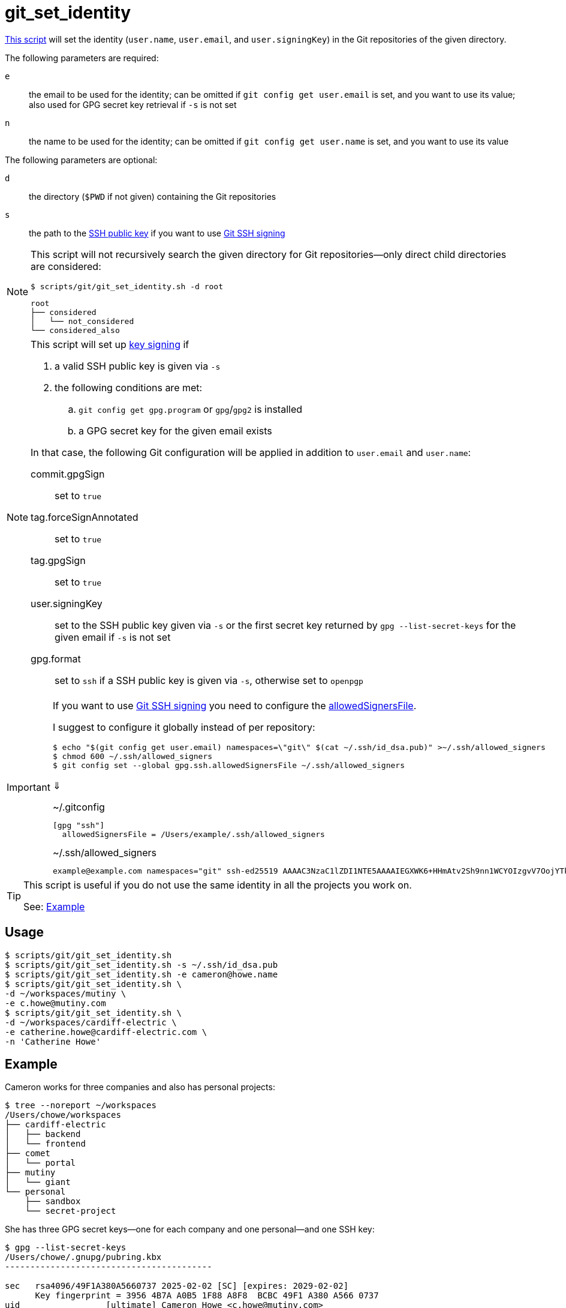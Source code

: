 // SPDX-FileCopyrightText: © 2025 Sebastian Davids <sdavids@gmx.de>
// SPDX-License-Identifier: Apache-2.0
= git_set_identity
:script_url: https://github.com/sdavids/sdavids-shell-misc/blob/main/scripts/git/git_set_identity.sh

{script_url}[This script^] will set the identity (`user.name`, `user.email`, and `user.signingKey`) in the Git repositories of the given directory.

The following parameters are required:

`e` :: the email to be used for the identity; can be omitted if `git config get user.email` is set, and you want to use its value; also used for GPG secret key retrieval if `-s` is not set

`n` :: the name to be used for the identity; can be omitted if `git config get user.name` is set, and you want to use its value

The following parameters are optional:

`d` :: the directory (`$PWD` if not given) containing the Git repositories
`s` :: the path to the https://git-scm.com/book/en/v2/Git-on-the-Server-Generating-Your-SSH-Public-Key#_generate_ssh_key[SSH public key] if you want to use https://git-scm.com/docs/git-config#Documentation/git-config.txt-gpgformat[Git SSH signing]

[NOTE]
====
This script will not recursively search the given directory for Git repositories--only direct child directories are considered:

[,console]
----
$ scripts/git/git_set_identity.sh -d root
----

[,console]
----
root
├── considered
│   └── not_considered
└── considered_also
----
====

[NOTE]
====
This script will set up https://git-scm.com/book/en/v2/Git-Tools-Signing-Your-Work[key signing] if

. a valid SSH public key is given via `-s`
. the following conditions are met:
.. `git config get gpg.program` or `gpg`/`gpg2` is installed
.. a GPG secret key for the given email exists

In that case, the following Git configuration will be applied in addition to `user.email` and `user.name`:

commit.gpgSign :: set to `true`
tag.forceSignAnnotated :: set to `true`
tag.gpgSign :: set to `true`
user.signingKey :: set to the SSH public key given via `-s` or the first secret key returned by `gpg --list-secret-keys` for the given email if  `-s` is not set
gpg.format:: set to `ssh` if a SSH public key is given via `-s`, otherwise set to `openpgp`
====

[IMPORTANT]
====
If you want to use https://git-scm.com/docs/git-config#Documentation/git-config.txt-gpgformat[Git SSH signing] you need to configure the https://git-scm.com/docs/git-config#Documentation/git-config.txt-gpgsshallowedSignersFile[allowedSignersFile].

I suggest to configure it globally instead of per repository:

[,console]
----
$ echo "$(git config get user.email) namespaces=\"git\" $(cat ~/.ssh/id_dsa.pub)" >~/.ssh/allowed_signers
$ chmod 600 ~/.ssh/allowed_signers
$ git config set --global gpg.ssh.allowedSignersFile ~/.ssh/allowed_signers
----

⇓

.~/.gitconfig
[,ini]
----
[gpg "ssh"]
  allowedSignersFile = /Users/example/.ssh/allowed_signers
----

.~/.ssh/allowed_signers
[,text]
----
example@example.com namespaces="git" ssh-ed25519 AAAAC3NzaC1lZDI1NTE5AAAAIEGXWK6+HHmAtv2Sh9nn1WCYOIzgvV7OojYTkKIyuI8x example@example.com
----
====

[TIP]
====
This script is useful if you do not use the same identity in all the projects you work on.

See: <<example>>
====

== Usage

[,console]
----
$ scripts/git/git_set_identity.sh
$ scripts/git/git_set_identity.sh -s ~/.ssh/id_dsa.pub
$ scripts/git/git_set_identity.sh -e cameron@howe.name
$ scripts/git/git_set_identity.sh \
-d ~/workspaces/mutiny \
-e c.howe@mutiny.com
$ scripts/git/git_set_identity.sh \
-d ~/workspaces/cardiff-electric \
-e catherine.howe@cardiff-electric.com \
-n 'Catherine Howe'
----

[#example]
== Example

Cameron works for three companies and also has personal projects:

[,console]
----
$ tree --noreport ~/workspaces
/Users/chowe/workspaces
├── cardiff-electric
│   ├── backend
│   └── frontend
├── comet
│   └── portal
├── mutiny
│   └── giant
└── personal
    ├── sandbox
    └── secret-project
----

She has three GPG secret keys--one for each company and one personal--and one SSH key:

[,console]
----
$ gpg --list-secret-keys
/Users/chowe/.gnupg/pubring.kbx
-----------------------------------------

sec   rsa4096/49F1A380A5660737 2025-02-02 [SC] [expires: 2029-02-02]
      Key fingerprint = 3956 4B7A A0B5 1F88 A8F8  BCBC 49F1 A380 A566 0737
uid                 [ultimate] Cameron Howe <c.howe@mutiny.com>
ssb   rsa4096/8B68480DE279CA88 2025-02-02 [E] [expires: 2029-02-02]

sec   rsa4096/EC073F7EFD23C1FA 2025-02-02 [SC] [expires: 2029-02-02]
      Key fingerprint = 2DAF 54C7 67F3 FD24 EACF  A1B5 EC07 3F7E FD23 C1FA
uid                 [ultimate] Cameron Howe <cameron@howe.name>
ssb   rsa4096/6363EEBF938865CF 2025-02-02 [E] [expires: 2029-02-02]

sec   rsa4096/77254FBC1027F48D 2025-02-02 [SC] [expires: 2029-02-02]
      Key fingerprint = C09B 7924 274A 9865 545C  6512 7725 4FBC 1027 F48D
uid                 [ultimate] Catherine Howe <catherine.howe@cardiff-electric.com>
ssb   rsa4096/6C2E4F6CB45DD27E 2025-02-02 [E] [expires: 2029-02-02]
$ cat ~/.ssh/id_ed25519-comet-chowe.pub
ssh-ed25519 ABAAC3NzaC1lZDI1NTE5AAAAIEGXWK6+HHmAtv2Sh9nn1WCYOIzgvV7OojYTkKIyuI88 chowe@comet.com
----

She has configured her personal GPG key in her global Git configuration and signs commits and tags by default:

[,console]
----
$ cat ~/.gitconfig
[user]
  name = Cameron Howe
  email = cameron@howe.name
  signingkey = 2DAF54C767F3FD24EACFA1B5EC073F7EFD23C1FA
[commit]
  gpgsign = true
[tag]
  forceSignAnnotated = true
  gpgsign = true
----

With this configuration, the following identities will be used for commits and tags:

[,console]
----
$ find ~/workspaces/cardiff-electric -mindepth 1 -maxdepth 1 -type d -exec sh -c '(cd {} && echo "$PWD" && echo "  $(git config get user.name) <$(git config get user.email)> $(git config get user.signingkey)")' \;
/Users/chowe/workspaces/cardiff-electric/frontend
  Cameron Howe <cameron@howe.name> 2DAF54C767F3FD24EACFA1B5EC073F7EFD23C1FA
/Users/chowe/workspaces/cardiff-electric/backend
  Cameron Howe <cameron@howe.name> 2DAF54C767F3FD24EACFA1B5EC073F7EFD23C1FA

$ find ~/workspaces/comet -mindepth 1 -maxdepth 1 -type d -exec sh -c '(cd {} && echo "$PWD" && echo "  $(git config get user.name) <$(git config get user.email)> $(git config get user.signingkey)")' \;
/Users/chowe/workspaces/comet/portal
  Cameron Howe <cameron@howe.name> 2DAF54C767F3FD24EACFA1B5EC073F7EFD23C1FA

$ find ~/workspaces/mutiny -mindepth 1 -maxdepth 1 -type d -exec sh -c '(cd {} && echo "$PWD" && echo "  $(git config get user.name) <$(git config get user.email)> $(git config get user.signingkey)")' \;
/Users/chowe/workspaces/mutiny/giant
  Cameron Howe <cameron@howe.name> 2DAF54C767F3FD24EACFA1B5EC073F7EFD23C1FA

$ find ~/workspaces/personal -mindepth 1 -maxdepth 1 -type d -exec sh -c '(cd {} && echo "$PWD" && echo "  $(git config get user.name) <$(git config get user.email)> $(git config get user.signingkey)")' \;
/Users/chowe/workspaces/personal/secret-project
  Cameron Howe <cameron@howe.name> 2DAF54C767F3FD24EACFA1B5EC073F7EFD23C1FA
/Users/chowe/workspaces/personal/sandbox
  Cameron Howe <cameron@howe.name> 2DAF54C767F3FD24EACFA1B5EC073F7EFD23C1FA
----

She now uses this script to configure the identities for the company's projects:

[,console]
----
$ scripts/git/git_set_identity.sh \
-d ~/workspaces/cardiff-electric \
-e catherine.howe@cardiff-electric.com \
-n 'Catherine Howe'
Catherine Howe <catherine.howe@cardiff-electric.com> C09B7924274A9865545C651277254FBC1027F48D - /Users/chowe/workspaces/cardiff-electric/backend
Catherine Howe <catherine.howe@cardiff-electric.com> C09B7924274A9865545C651277254FBC1027F48D - /Users/chowe/workspaces/cardiff-electric/frontend

$ scripts/git/git_set_identity.sh \
-d ~/workspaces/comet \
-e chowe@comet.com \
-s ~/.ssh/id_ed25519-comet-chowe.pub
Cameron Howe <chowe@comet.com> /Users/chowe/.ssh/id_ed25519-comet-chowe.pub - /Users/chowe/workspaces/comet/portal

$ scripts/git/git_set_identity.sh \
-d ~/workspaces/mutiny \
-e c.howe@mutiny.com
Cameron Howe <c.howe@mutiny.com> 39564B7AA0B51F88A8F8BCBC49F1A380A5660737 - /Users/chowe/workspaces/mutiny/giant
----

The following identities will be used for commits and tags now:

[,console]
----
$ find ~/workspaces/cardiff-electric -mindepth 1 -maxdepth 1 -type d -exec sh -c '(cd {} && echo "$PWD" && echo "  $(git config get user.name) <$(git config get user.email)> $(git config get user.signingkey)")' \;
/Users/chowe/workspaces/cardiff-electric/frontend
  Catherine Howe <catherine.howe@cardiff-electric.com> C09B7924274A9865545C651277254FBC1027F48D
/Users/chowe/workspaces/cardiff-electric/backend
  Catherine Howe <catherine.howe@cardiff-electric.com> C09B7924274A9865545C651277254FBC1027F48D

$ find ~/workspaces/comet -mindepth 1 -maxdepth 1 -type d -exec sh -c '(cd {} && echo "$PWD" && echo "  $(git config get user.name) <$(git config get user.email)> $(git config get user.signingkey)")' \;
/Users/chowe/workspaces/comet/portal
  Cameron Howe <chowe@comet.com> /Users/chowe/.ssh/id_ed25519-comet-chowe.pub

$ find ~/workspaces/mutiny -mindepth 1 -maxdepth 1 -type d -exec sh -c '(cd {} && echo "$PWD" && echo "  $(git config get user.name) <$(git config get user.email)> $(git config get user.signingkey)")' \;
/Users/chowe/workspaces/mutiny/giant
  Cameron Howe <c.howe@mutiny.com> 39564B7AA0B51F88A8F8BCBC49F1A380A5660737

$ find ~/workspaces/personal -mindepth 1 -maxdepth 1 -type d -exec sh -c '(cd {} && echo "$PWD" && echo "  $(git config get user.name) <$(git config get user.email)> $(git config get user.signingkey)")' \;
/Users/chowe/workspaces/personal/secret-project
  Cameron Howe <cameron@howe.name> 2DAF54C767F3FD24EACFA1B5EC073F7EFD23C1FA
/Users/chowe/workspaces/personal/sandbox
  Cameron Howe <cameron@howe.name> 2DAF54C767F3FD24EACFA1B5EC073F7EFD23C1FA
----

== Prerequisites

* xref:developer-guide::dev-environment/dev-installation.adoc#openssh[OpenSSH] if you want to use https://git-scm.com/docs/git-config#Documentation/git-config.txt-gpgformat[Git SSH signing]

== More Information

* https://git-scm.com/docs/git-config#Documentation/git-config.txt-authorname[Git user.name & user.email]
* https://git-scm.com/book/en/v2/Git-Tools-Signing-Your-Work[Git Key signing]
* https://git-scm.com/docs/git-config#Documentation/git-config.txt-usersigningKey[user.signingKey]
* https://git-scm.com/docs/git-config#Documentation/git-config.txt-commitgpgSign[commit.gpgSign]
* https://git-scm.com/docs/git-config#Documentation/git-config.txt-taggpgSign[tag.gpgSign]
* https://git-scm.com/docs/git-config#Documentation/git-config.txt-tagforceSignAnnotated[tag.forceSignAnnotated]
* https://man.archlinux.org/man/core/gnupg/gpg.1[gpg]
* https://git-scm.com/docs/git-config#Documentation/git-config.txt-gpgformat[gpg.format]
* https://git-scm.com/docs/git-config#Documentation/git-config.txt-gpgsshallowedSignersFile[gpg.ssh.allowedSignersFile]
